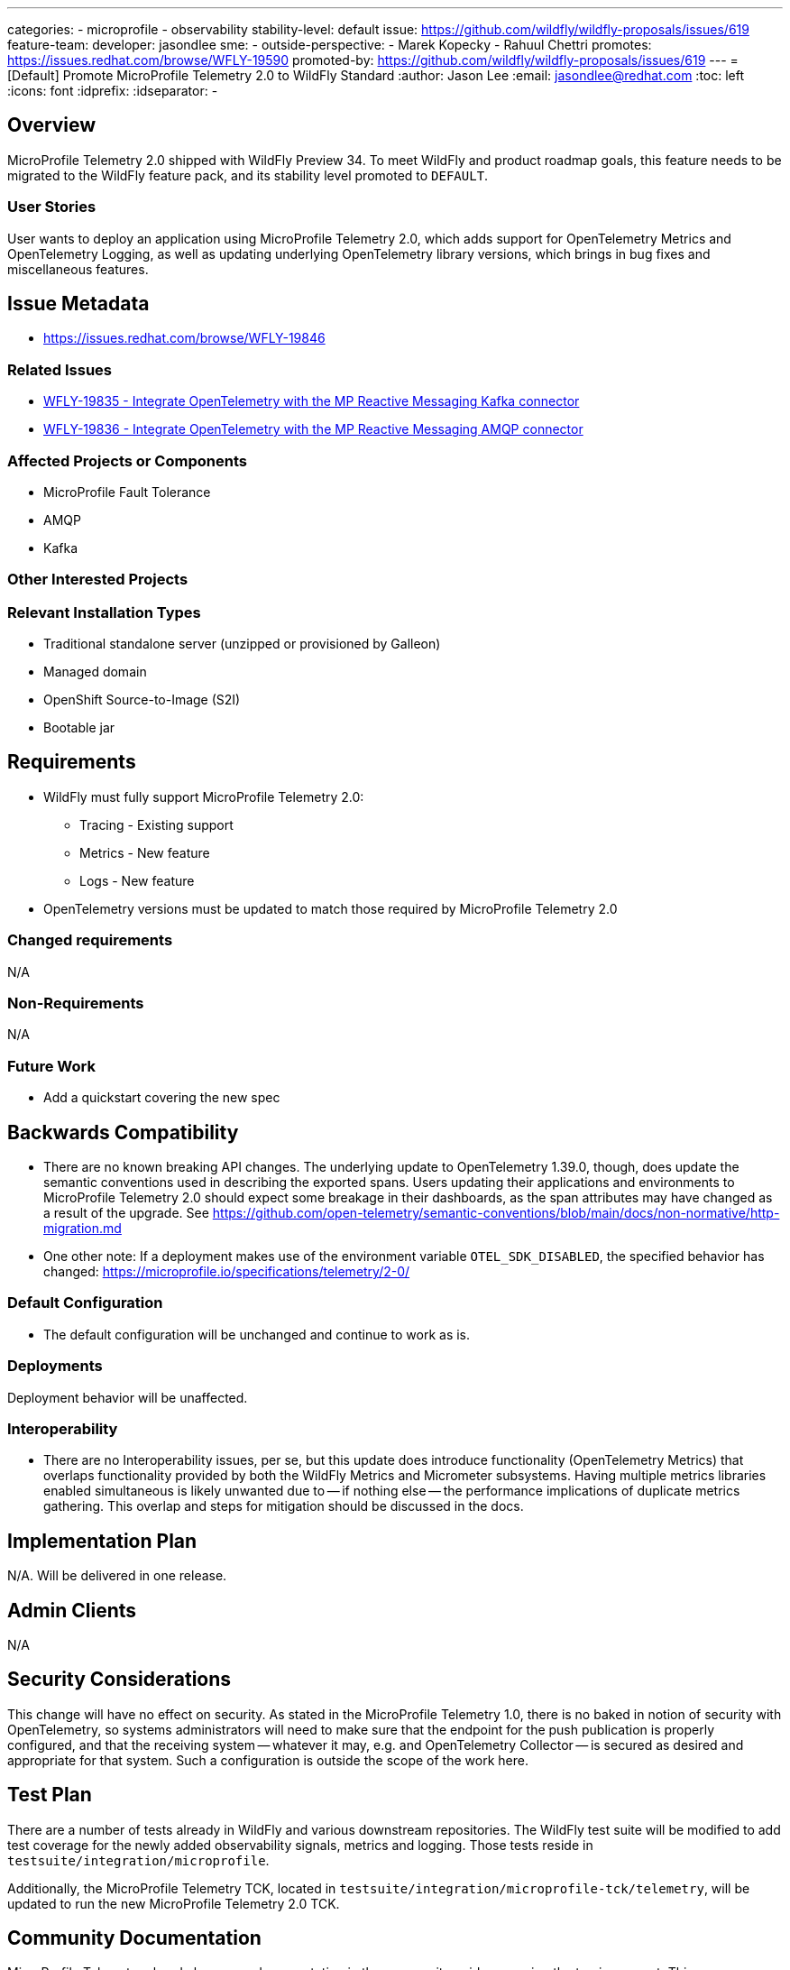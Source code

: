 ---
categories:
- microprofile
- observability
stability-level: default
issue: https://github.com/wildfly/wildfly-proposals/issues/619
feature-team:
 developer: jasondlee
 sme:
  -
 outside-perspective:
  - Marek Kopecky
  - Rahuul Chettri
promotes: https://issues.redhat.com/browse/WFLY-19590
promoted-by: https://github.com/wildfly/wildfly-proposals/issues/619
---
= [Default] Promote MicroProfile Telemetry 2.0 to WildFly Standard
:author:            Jason Lee
:email:             jasondlee@redhat.com
:toc:               left
:icons:             font
:idprefix:
:idseparator:       -

== Overview

MicroProfile Telemetry 2.0 shipped with WildFly Preview 34. To meet WildFly and product roadmap goals, this feature needs to be migrated to the WildFly feature pack, and its stability level promoted to `DEFAULT`.

=== User Stories

User wants to deploy an application using MicroProfile Telemetry 2.0, which adds support for OpenTelemetry Metrics and OpenTelemetry Logging, as well as updating underlying OpenTelemetry library versions, which brings in bug fixes and miscellaneous features.

== Issue Metadata

- https://issues.redhat.com/browse/WFLY-19846[]

=== Related Issues

- https://issues.redhat.com/browse/WFLY-19835[WFLY-19835 - Integrate OpenTelemetry with the MP Reactive Messaging Kafka connector]
- https://issues.redhat.com/browse/WFLY-19836[WFLY-19836 - Integrate OpenTelemetry with the MP Reactive Messaging AMQP connector]

=== Affected Projects or Components

- MicroProfile Fault Tolerance
- AMQP
- Kafka

=== Other Interested Projects

=== Relevant Installation Types

* Traditional standalone server (unzipped or provisioned by Galleon)
* Managed domain
* OpenShift Source-to-Image (S2I)
* Bootable jar

== Requirements

* WildFly must fully support MicroProfile Telemetry 2.0:
** Tracing - Existing support
** Metrics - New feature
** Logs - New feature
* OpenTelemetry versions must be updated to match those required by MicroProfile Telemetry 2.0

=== Changed requirements

N/A

=== Non-Requirements

N/A

=== Future Work

* Add a quickstart covering the new spec

== Backwards Compatibility

* There are no known breaking API changes. The underlying update to OpenTelemetry 1.39.0, though, does update the semantic conventions used in describing the exported spans. Users updating their applications and environments to MicroProfile Telemetry 2.0 should expect some breakage in their dashboards, as the span attributes may have changed as a result of the upgrade. See https://github.com/open-telemetry/semantic-conventions/blob/main/docs/non-normative/http-migration.md[]
* One other note: If a deployment makes use of the environment variable `OTEL_SDK_DISABLED`, the specified behavior has changed: https://microprofile.io/specifications/telemetry/2-0/[]

=== Default Configuration

* The default configuration will be unchanged and continue to work as is.

=== Deployments

Deployment behavior will be unaffected.

=== Interoperability

* There are no Interoperability issues, per se, but this update does introduce functionality (OpenTelemetry Metrics) that overlaps functionality provided by both the WildFly Metrics and Micrometer subsystems. Having multiple metrics libraries enabled simultaneous is likely unwanted due to -- if nothing else -- the performance implications of duplicate metrics gathering. This overlap and steps for mitigation should be discussed in the docs. 

== Implementation Plan

N/A. Will be delivered in one release.

== Admin Clients

N/A

== Security Considerations

This change will have no effect on security. As stated in the MicroProfile Telemetry 1.0, there is no baked in notion of security with OpenTelemetry, so systems administrators will need to make sure that the endpoint for the push publication is properly configured, and that the receiving system -- whatever it may, e.g. and OpenTelemetry Collector -- is secured as desired and appropriate for that system. Such a configuration is outside the scope of the work here.

[[test_plan]]
== Test Plan

There are a number of tests already in WildFly and various downstream repositories. The WildFly test suite will be modified to add test coverage for the newly added observability signals, metrics and logging. Those tests reside in `testsuite/integration/microprofile`.

Additionally, the MicroProfile Telemetry TCK, located in `testsuite/integration/microprofile-tck/telemetry`, will be updated to run the new MicroProfile Telemetry 2.0 TCK.

== Community Documentation

MicroProfile Telemetry already has some documentation in the community guides covering the tracing aspect. This documentation will be updated to cover metrics and logging as well.

For more information on getting started with these new features, see the MicroProfile Telemetry specification:

* https://download.eclipse.org/microprofile/microprofile-telemetry-2.0/microprofile-telemetry-spec-2.0.html#metrics[Metrics]
* https://download.eclipse.org/microprofile/microprofile-telemetry-2.0/microprofile-telemetry-spec-2.0.html#logs[Logs]

== Release Note Content

"MicroProfile Telemetry support in WildFly has been updated to version 2.0. This new release brings bug fixes and updates to OpenTelemetry tracing support, as well as adding support for metrics and logging."

